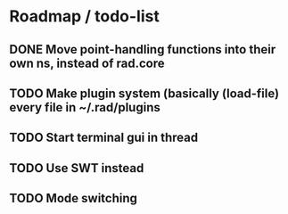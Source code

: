 * Roadmap / todo-list
** DONE Move point-handling functions into their own ns, instead of rad.core
   CLOSED: [2015-09-07 Mon 21:36]
** TODO Make plugin system (basically (load-file) every file in ~/.rad/plugins
** TODO Start terminal gui in thread
** TODO Use SWT instead
** TODO Mode switching
